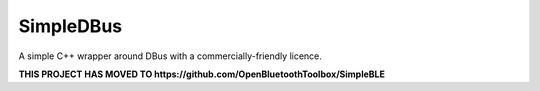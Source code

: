SimpleDBus
==========

A simple C++ wrapper around DBus with a commercially-friendly licence.

|Latest Documentation Status| |Code Coverage|

**THIS PROJECT HAS MOVED TO https://github.com/OpenBluetoothToolbox/SimpleBLE**

.. Links

.. |Latest Documentation Status| image:: https://readthedocs.org/projects/simpledbus/badge?version=latest
   :target: http://simpledbus.readthedocs.org/en/latest

.. |Code Coverage| image:: https://codecov.io/gh/OpenBluetoothToolbox/SimpleDBus/branch/master/graph/badge.svg?token=T0G4A78MAB
   :target: https://codecov.io/gh/OpenBluetoothToolbox/SimpleDBus
